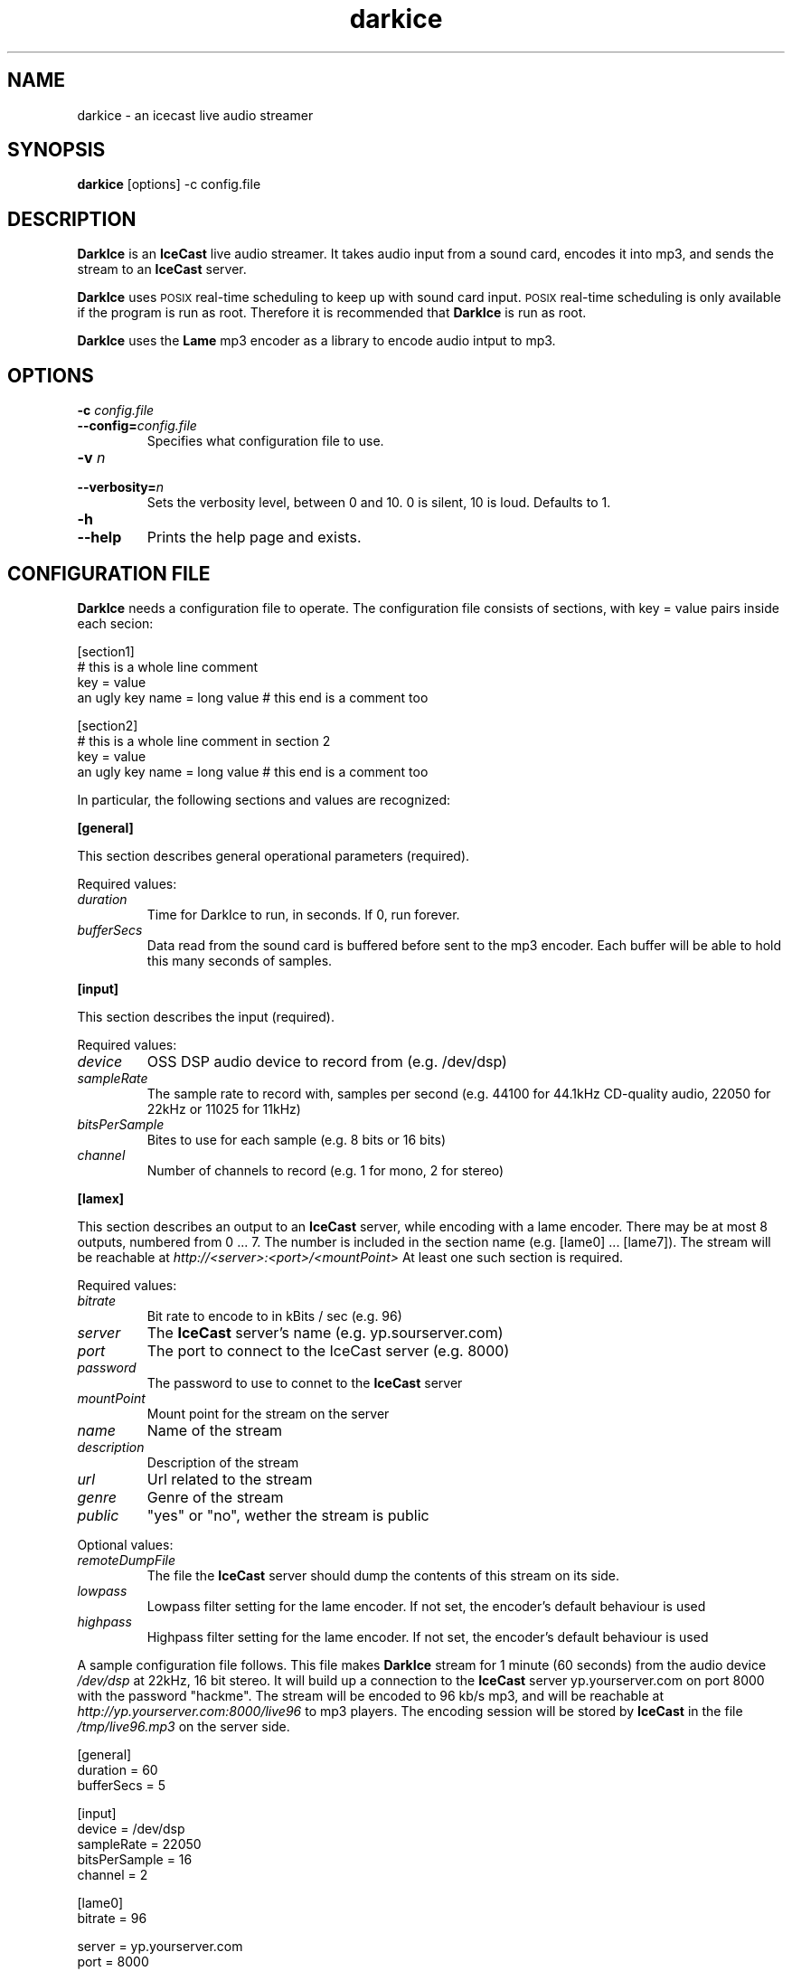 .TH darkice 1 "August 27, 2001" "DarkIce" "DarkIce live audio streamer"
.SH NAME
darkice \- an icecast live audio streamer
.SH SYNOPSIS
.B darkice
[options] -c config.file
.SH DESCRIPTION
.PP
.B DarkIce
is an
.B IceCast
live audio streamer. It takes audio input from a
sound card, encodes it into mp3, and sends the stream to an
.B IceCast
server.

.B DarkIce
uses
.SM POSIX
real-time scheduling to keep up with sound card input.
.SM POSIX
real-time scheduling is only available if the program is run as root.
Therefore it is recommended that
.B DarkIce
is run as root.

.B DarkIce
uses the
.B Lame
mp3 encoder as a library to encode audio intput to mp3.

.SH OPTIONS
.TP
.BI "\-c " config.file
.br
.ns
.TP
.BI \-\-config= config.file
Specifies what configuration file to use.

.TP
.BI "\-v " n
.br
.ns
.TP
.BI \-\-verbosity= n
Sets the verbosity level, between 0 and 10. 0 is silent, 10 is loud.
Defaults to 1.

.TP
.BI "\-h "
.br
.ns
.TP
.BI \-\-help
Prints the help page and exists.


.SH "CONFIGURATION FILE"
.B DarkIce
needs a configuration file to operate.
The configuration file consists of sections, with key = value pairs
inside each secion:

.nf
[section1]
# this is a whole line comment
key = value
an ugly key name = long value    # this end is a comment too

[section2]
# this is a whole line comment in section 2
key = value
an ugly key name = long value    # this end is a comment too
.fi

In particular, the following sections and values are recognized:
.PP
.B [general]

This section describes general operational parameters (required).

Required values:

.TP
.I duration
Time for DarkIce to run, in seconds.  If 0, run forever.
.TP
.I bufferSecs
Data read from the sound card is buffered before sent to
the mp3 encoder. Each buffer will be able to hold this
many seconds of samples.

.PP
.B [input]

This section describes the input (required).

Required values:

.TP
.I device
OSS DSP audio device to record from (e.g. /dev/dsp)
.TP
.I sampleRate
The sample rate to record with, samples per second
(e.g. 44100 for 44.1kHz CD-quality audio, 22050 for 22kHz or 11025
for 11kHz)
.TP
.I bitsPerSample
Bites to use for each sample (e.g. 8 bits or 16 bits)
.TP
.I channel
Number of channels to record (e.g. 1 for mono, 2 for stereo)

.PP
.B [lamex]

This section describes an output to an
.B IceCast
server, while encoding
with a lame encoder. There may be at most 8 outputs, numbered from 0 ... 7.
The number is included in the section name (e.g. [lame0] ... [lame7]).
The stream will be reachable at
.I http://<server>:<port>/<mountPoint>
At least one such section is required.

Required values:

.TP
.I bitrate
Bit rate to encode to in kBits / sec (e.g. 96)
.TP
.I server
The
.B IceCast
server's name (e.g. yp.sourserver.com)
.TP
.I port
The port to connect to the IceCast server (e.g. 8000)
.TP
.I password
The password to use to connet to the
.B IceCast
server
.TP
.I mountPoint
Mount point for the stream on the server
.TP
.I name
Name of the stream
.TP
.I description
Description of the stream
.TP
.I url
Url related to the stream
.TP
.I genre
Genre of the stream
.TP
.I public
"yes" or "no", wether the stream is public

.PP
Optional values:

.TP
.I remoteDumpFile 
The file the
.B IceCast
server should dump the contents of
this stream on its side.
.TP
.I lowpass
Lowpass filter setting for the lame encoder. If not set,
the encoder's default behaviour is used
.TP
.I highpass
Highpass filter setting for the lame encoder. If not set,
the encoder's default behaviour is used

.PP
A sample configuration file follows. This file makes
.B DarkIce
stream for 1 minute (60 seconds) from the audio device
.I /dev/dsp
at 22kHz, 16 bit stereo.
It will build up a connection to the
.B IceCast
server yp.yourserver.com on port 8000 with the password "hackme".
The stream will be encoded to 96 kb/s mp3, and will be reachable at
.I http://yp.yourserver.com:8000/live96
to mp3 players.
The encoding session will be stored by
.B IceCast
in the file
.I /tmp/live96.mp3
on the server side.

.nf
[general]
duration        = 60
bufferSecs      = 5

[input]
device          = /dev/dsp
sampleRate      = 22050
bitsPerSample   = 16
channel         = 2

[lame0]
bitrate         = 96

server          = yp.yourserver.com
port            = 8000
password        = hackme
mountPoint      = live96
name            = DarkIce trial
description     = This is only a trial
url             = http://www.yourserver.com
genre           = live
public          = no
remoteDumpFile  = /tmp/live96.mp3
.fi


.SH BUGS
.PP
Lots of bugs.


.SH AUTHOR
Akos Maroy
.I <darkeye@users.sourceforge.net>


.SH LINKS
Project homepage:
.I http://darkice.sourceforge.net/

.B IceCast
homepage:
.I http://www.icecast.org/

.B Lame
homepage:
.I http://www.mp3dev.org/mp3/

